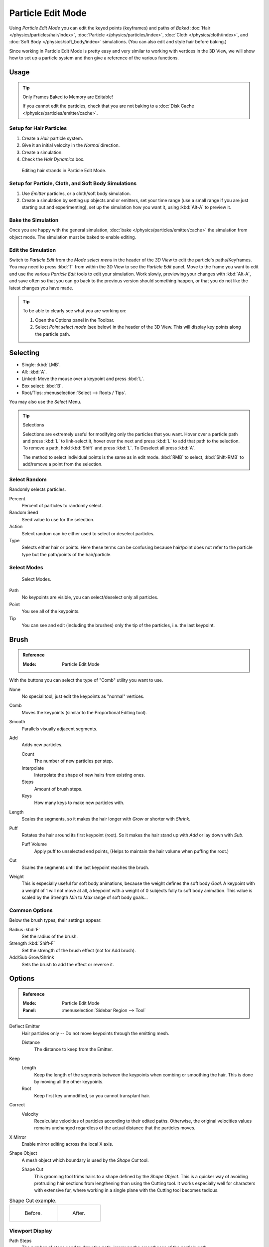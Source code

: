 .. _bpy.types.ParticleEdit:

******************
Particle Edit Mode
******************

Using *Particle Edit Mode* you can edit the keyed points (keyframes)
and paths of *Baked*
:doc:`Hair </physics/particles/hair/index>`,
:doc:`Particle </physics/particles/index>`,
:doc:`Cloth </physics/cloth/index>`, and
:doc:`Soft Body </physics/soft_body/index>` simulations.
(You can also edit and style hair before baking.)

Since working in Particle Edit Mode is pretty easy and very similar
to working with vertices in the 3D View, we will show how to set up
a particle system and then give a reference of the various functions.


Usage
=====

.. tip:: Only Frames Baked to Memory are Editable!

   If you cannot edit the particles, check that you are not baking to
   a :doc:`Disk Cache </physics/particles/emitter/cache>`.


Setup for Hair Particles
------------------------

#. Create a *Hair* particle system.
#. Give it an initial velocity in the *Normal* direction.
#. Create a simulation.
#. Check the *Hair Dynamics* box.

.. figure:: /images/physics_particles_mode_example.png

   Editing hair strands in Particle Edit Mode.


Setup for Particle, Cloth, and Soft Body Simulations
----------------------------------------------------

#. Use *Emitter* particles, or a cloth/soft body simulation.
#. Create a simulation by setting up objects and or emitters,
   set your time range (use a small range if you are just starting out and experimenting),
   set up the simulation how you want it, using :kbd:`Alt-A` to preview it.


Bake the Simulation
-------------------

Once you are happy with the general simulation, :doc:`bake </physics/particles/emitter/cache>`
the simulation from object mode. The simulation must be baked to enable editing.


Edit the Simulation
-------------------

Switch to *Particle Edit* from the *Mode select menu* in the header of the *3D View*
to edit the particle's paths/Keyframes. You may need to press :kbd:`T` from within the 3D View
to see the *Particle Edit* panel. Move to the frame you want to edit and use the various *Particle Edit*
tools to edit your simulation. Work slowly, previewing your changes with :kbd:`Alt-A`,
and save often so that you can go back to the previous version should something happen,
or that you do not like the latest changes you have made.

.. tip:: To be able to clearly see what you are working on:

   #. Open the Options panel in the Toolbar.
   #. Select *Point select mode* (see below) in the header of the 3D View.
      This will display key points along the particle path.


Selecting
=========

- Single: :kbd:`LMB`.
- All: :kbd:`A`.
- Linked: Move the mouse over a keypoint and press :kbd:`L`.
- Box select: :kbd:`B`.
- Root/Tips: :menuselection:`Select --> Roots / Tips`.

You may also use the *Select* Menu.

.. tip:: Selections

   Selections are extremely useful for modifying only the particles that you want.
   Hover over a particle path and press :kbd:`L` to link-select it,
   hover over the next and press :kbd:`L` to add that path to the selection.
   To remove a path, hold :kbd:`Shift` and press :kbd:`L`. To Deselect all press :kbd:`A`.

   The method to select individual points is the same as in edit mode.
   :kbd:`RMB` to select, :kbd:`Shift-RMB` to add/remove a point from the selection.


Select Random
-------------

Randomly selects particles.

Percent
   Percent of particles to randomly select.
Random Seed
   Seed value to use for the selection.
Action
   Select random can be either used to select or deselect particles.
Type
   Selects either hair or points. Here these terms can be confusing because
   hair/point does not refer to the particle type but the path/points of the hair/particle.


Select Modes
------------

.. figure:: /images/physics_particles_mode_select-modes.png

   Select Modes.

Path
   No keypoints are visible, you can select/deselect only all particles.
Point
   You see all of the keypoints.
Tip
   You can see and edit (including the brushes) only the tip of the particles, i.e. the last keypoint.


.. _bpy.types.ParticleBrush:

Brush
=====

.. admonition:: Reference
   :class: refbox

   :Mode:      Particle Edit Mode

With the buttons you can select the type of "Comb" utility you want to use.

None
   No special tool, just edit the keypoints as "normal" vertices.
Comb
   Moves the keypoints (similar to the Proportional Editing tool).
Smooth
   Parallels visually adjacent segments.
Add
   Adds new particles.

   Count
      The number of new particles per step.
   Interpolate
      Interpolate the shape of new hairs from existing ones.
   Steps
      Amount of brush steps.
   Keys
      How many keys to make new particles with.
Length
   Scales the segments, so it makes the hair longer with *Grow* or shorter with *Shrink*.
Puff
   Rotates the hair around its first keypoint (root).
   So it makes the hair stand up with *Add* or lay down with *Sub*.

   Puff Volume
      Apply puff to unselected end points, (Helps to maintain the hair volume when puffing the root.)
Cut
   Scales the segments until the last keypoint reaches the brush.

Weight
   This is especially useful for soft body animations, because the weight defines the soft body *Goal*.
   A keypoint with a weight of 1 will not move at all,
   a keypoint with a weight of 0 subjects fully to soft body animation.
   This value is scaled by the Strength *Min* to *Max* range of soft body goals...

   .. Not more true, I think: "Weight is only displayed for the complete hair (i.e. with the value of the tip),
      not for each keypoint, so it's a bit difficult to paint".


Common Options
--------------

Below the brush types, their settings appear:

Radius :kbd:`F`
   Set the radius of the brush.
Strength :kbd:`Shift-F`
   Set the strength of the brush effect (not for Add brush).
Add/Sub Grow/Shrink
   Sets the brush to add the effect or reverse it.


Options
=======

.. admonition:: Reference
   :class: refbox

   :Mode:      Particle Edit Mode
   :Panel:     :menuselection:`Sidebar Region --> Tool`

Deflect Emitter
   Hair particles only -- Do not move keypoints through the emitting mesh.

   Distance
      The distance to keep from the Emitter.
Keep
   Length
      Keep the length of the segments between the keypoints when combing or smoothing the hair.
      This is done by moving all the other keypoints.
   Root
      Keep first key unmodified, so you cannot transplant hair.
Correct
   Velocity
      Recalculate velocities of particles according to their edited paths.
      Otherwise, the original velocities values remains unchanged
      regardless of the actual distance that the particles moves.
X Mirror
   Enable mirror editing across the local X axis.
Shape Object
   A mesh object which boundary is used by the *Shape Cut* tool.

   Shape Cut
      This grooming tool trims hairs to a shape defined by the *Shape Object*.
      This is a quicker way of avoiding protruding hair sections from lengthening than using the Cutting tool.
      It works especially well for characters with extensive fur,
      where working in a single plane with the Cutting tool becomes tedious.

.. list-table:: Shape Cut example.

   * - .. figure:: /images/physics_particles_mode_shapecut-before.png

          Before.

     - .. figure:: /images/physics_particles_mode_shapecut-after.png

          After.


Viewport Display
----------------

Path Steps
   The number of steps used to draw the path; improves the smoothness of the particle path.
Particles
   Displays the actual particles on top of the paths.
Fade Time
   Fade out paths and keys further away from current time.

   Frames
      How many frames to fade.
Show Children
   Displays the children of the particles too.
   This allows to fine-tune the particles and see their effects on the result,
   but it may slow down your system if you have many children.


Editing
=======

Moving Keypoints or Particles
-----------------------------

- To move selected keypoints press :kbd:`G`, or use one of the various other methods to move vertices.
- To move a particle root you have to turn off Keep *Root* in the Toolbar.
- You can do many of the things like with vertices, including scaling,
  rotating and removing (complete particles or single keys).
- You may not duplicate or extrude keys or particles,
  but you can subdivide particles which adds new keypoints
  :menuselection:`Particle --> Subdivide`.
- Alternatively you can rekey a particle
  :menuselection:`Particle --> Rekey`.

How smoothly the hair and particle paths are displayed depends on the *Path Steps*
setting in the Toolbar. Low settings produce blocky interpolation between points,
while high settings produce a smooth curve.


Mirror
------

.. admonition:: Reference
   :class: refbox

   :Mode:      Particle Edit Mode
   :Menu:      :menuselection:`Particle --> Mirror`

If you want to create an X axis symmetrical haircut you have to do following steps:

#. Select all particles with :kbd:`A`.
#. Mirror the particles with :menuselection:`Particle --> Mirror`.
#. Turn on *X Mirror* in :menuselection:`Sidebar Region --> Tool --> Options`.

It may happen that after mirroring two particles occupy nearly the same place.
Since this would be a waste of memory and render time,
you can use *Merge by Distance* either from the *Specials* :kbd:`W`
or the *Particle* menu.


Unify Length
------------

.. admonition:: Reference
   :class: refbox

   :Mode:      Particle Edit Mode
   :Menu:      :menuselection:`Particle --> Unify Length`

This tool is used to make all selected hair uniform length by finding the average length.


Show/Hide
---------

.. admonition:: Reference
   :class: refbox

   :Mode:      Particle Edit Mode
   :Menu:      :menuselection:`Particle --> Show/Hide`

Hiding and unhiding of particles works similar as with vertices in the 3D View.
Select one or more keypoints of the particle you want to hide and press :kbd:`H`.
The particle in fact does not vanish, only the key points.

Hidden particles (i.e. particles whose keypoints are hidden)
do not react on the various brushes. But:

If you use *Mirror Editing* even particles with hidden keypoints may be moved,
if their mirrored counterpart is moved.

To unhide all hidden particles press :kbd:`Alt-H`.
